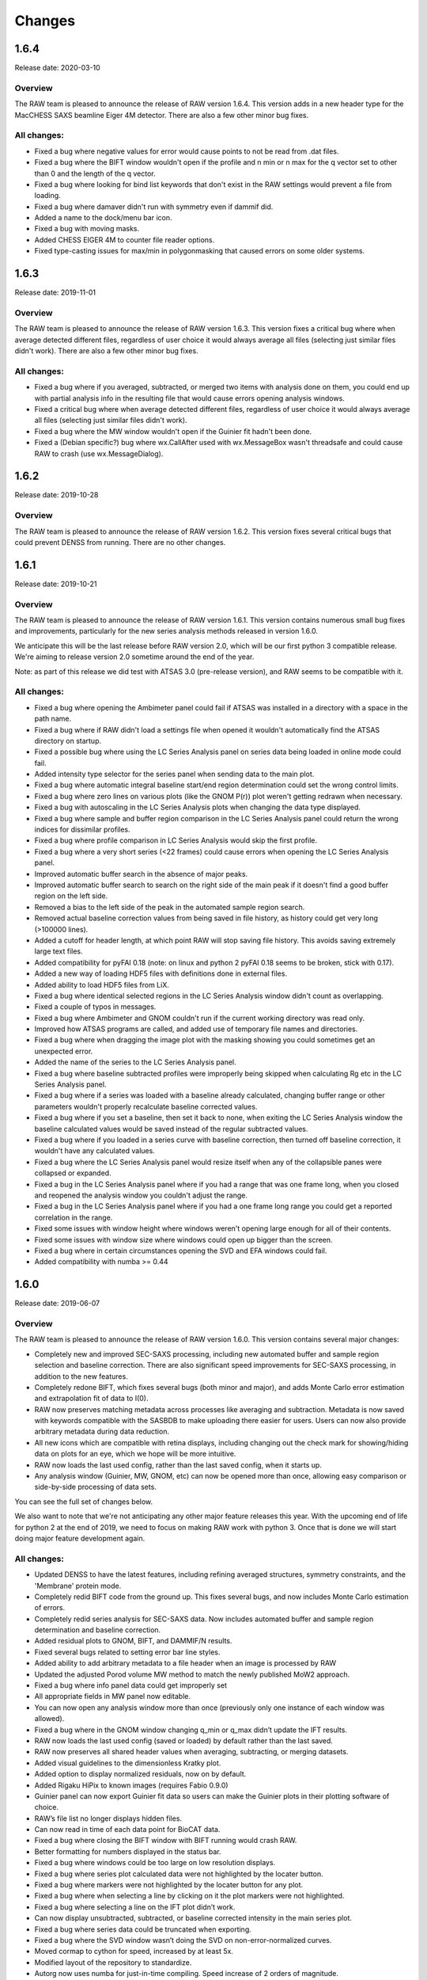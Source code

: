 Changes
============

1.6.4
--------

Release date: 2020-03-10

Overview
^^^^^^^^^^^^

The RAW team is pleased to announce the release of RAW version 1.6.4. This version
adds in a new header type for the MacCHESS SAXS beamline Eiger 4M detector. There
are also a few other minor bug fixes.

All changes:
^^^^^^^^^^^^^^^

*   Fixed a bug where negative values for error would cause points to not be read
    from .dat files.
*   Fixed a bug where the BIFT window wouldn't open if the profile and n min or
    n max for the q vector set to other than 0 and the length of the q vector.
*   Fixed a bug where looking for bind list keywords that don't exist in the
    RAW settings would prevent a file from loading.
*   Fixed a bug where damaver didn't run with symmetry even if dammif did.
*   Added a name to the dock/menu bar icon.
*   Fixed a bug with moving masks.
*   Added CHESS EIGER 4M to counter file reader options.
*   Fixed type-casting issues for max/min in polygonmasking that caused
    errors on some older systems.


1.6.3
--------

Release date: 2019-11-01

Overview
^^^^^^^^^^^^

The RAW team is pleased to announce the release of RAW version 1.6.3. This version
fixes a critical bug where when average detected different files, regardless of
user choice it would always average all files (selecting just similar files
didn't work). There are also a few other minor bug fixes.

All changes:
^^^^^^^^^^^^^^^^^^

*   Fixed a bug where if you averaged, subtracted, or merged two items with analysis
    done on them, you could end up with partial analysis info in the resulting file
    that would cause errors opening analysis windows.
*   Fixed a critical bug where when average detected different files, regardless of
    user choice it would always average all files (selecting just similar files
    didn't work).
*   Fixed a bug where the MW window wouldn't open if the Guinier fit hadn't been done.
*   Fixed a (Debian specific?) bug where wx.CallAfter used with wx.MessageBox wasn't
    threadsafe and could cause RAW to crash (use wx.MessageDialog).


1.6.2
--------

Release date: 2019-10-28

Overview
^^^^^^^^^^^^

The RAW team is pleased to announce the release of RAW version 1.6.2. This version
fixes several critical bugs that could prevent DENSS from running. There are no
other changes.


1.6.1
--------

Release date: 2019-10-21

Overview
^^^^^^^^^^^^

The RAW team is pleased to announce the release of RAW version 1.6.1. This version
contains numerous small bug fixes and improvements, particularly for the new
series analysis methods released in version 1.6.0.

We anticipate this will be the last release before RAW version 2.0, which will be our
first python 3 compatible release. We're aiming to release version 2.0 sometime around
the end of the year.

Note: as part of this release we did test with ATSAS 3.0 (pre-release version), and
RAW seems to be compatible with it.

All changes:
^^^^^^^^^^^^^^^^

*   Fixed a bug where opening the Ambimeter panel could fail if ATSAS was installed
    in a directory with a space in the path name.
*   Fixed a bug where if RAW didn't load a settings file when opened it wouldn't
    automatically find the ATSAS directory on startup.
*   Fixed a possible bug where using the LC Series Analysis panel on series data
    being loaded in online mode could fail.
*   Added intensity type selector for the series panel when sending data to the main plot.
*   Fixed a bug where automatic integral baseline start/end region determination
    could set the wrong control limits.
*   Fixed a bug where zero lines on various plots (like the GNOM P(r)) plot weren't
    getting redrawn when necessary.
*   Fixed a bug with autoscaling in the LC Series Analysis plots when changing the
    data type displayed.
*   Fixed a bug where sample and buffer region comparison in the LC Series Analysis
    panel could return the wrong indices for dissimilar profiles.
*   Fixed a bug where profile comparison in LC Series Analysis would skip the first profile.
*   Fixed a bug where a very short series (<22 frames) could cause errors when opening
    the LC Series Analysis panel.
*   Improved automatic buffer search in the absence of major peaks.
*   Improved automatic buffer search to search on the right side of the main peak if
    it doesn't find a good buffer region on the left side.
*   Removed a bias to the left side of the peak in the automated sample region search.
*   Removed actual baseline correction values from being saved in file history, as history
    could get very long (>100000 lines).
*   Added a cutoff for header length, at which point RAW will stop saving file history.
    This avoids saving extremely large text files.
*   Added compatibility for pyFAI 0.18 (note: on linux and python 2 pyFAI 0.18 seems
    to be broken, stick with 0.17).
*   Added a new way of loading HDF5 files with definitions done in external files.
*   Added ability to load HDF5 files from LiX.
*   Fixed a bug where identical selected regions in the LC Series Analysis window didn't
    count as overlapping.
*   Fixed a couple of typos in messages.
*   Fixed a bug where Ambimeter and GNOM couldn't run if the current working
    directory was read only.
*   Improved how ATSAS programs are called, and added use of temporary file names
    and directories.
*   Fixed a bug where when dragging the image plot with the masking showing you
    could sometimes get an unexpected error.
*   Added the name of the series to the LC Series Analysis panel.
*   Fixed a bug where baseline subtracted profiles were improperly being skipped
    when calculating Rg etc in the LC Series Analysis panel.
*   Fixed a bug where if a series was loaded with a baseline already calculated,
    changing buffer range or other parameters wouldn't properly recalculate baseline
    corrected values.
*   Fixed a bug where if you set a baseline, then set it back to none, when exiting
    the LC Series Analysis window the baseline calculated values would be saved
    instead of the regular subtracted values.
*   Fixed a bug where if you loaded in a series curve with baseline correction,
    then turned off baseline correction, it wouldn't have any calculated values.
*   Fixed a bug where the LC Series Analysis panel would resize itself when any of
    the collapsible panes were collapsed or expanded.
*   Fixed a bug in the LC Series Analysis panel where if you had a range that was
    one frame long, when you closed and reopened the analysis window you
    couldn't adjust the range.
*   Fixed a bug in the LC Series Analysis panel where if you had a one frame long range
    you could get a reported correlation in the range.
*   Fixed some issues with window height where windows weren't opening large enough
    for all of their contents.
*   Fixed some issues with window size where windows could open up bigger than
    the screen.
*   Fixed a bug where in certain circumstances opening the SVD and EFA windows could fail.
*   Added compatibility with numba >= 0.44


1.6.0
------

Release date: 2019-06-07

Overview
^^^^^^^^^^^^

The RAW team is pleased to announce the release of RAW version 1.6.0. This version
contains several major changes:

*   Completely new and improved SEC-SAXS processing, including new automated buffer
    and sample region selection and baseline correction. There are also
    significant speed improvements for SEC-SAXS processing, in addition to the
    new features.
*   Completely redone BIFT, which fixes several bugs (both minor and major), and
    adds Monte Carlo error estimation and extrapolation fit of data to I(0).
*   RAW now preserves matching metadata across processes like averaging and
    subtraction. Metadata is now saved with keywords compatible with the SASBDB
    to make uploading there easier for users. Users can now also provide
    arbitrary metadata during data reduction.
*   All new icons which are compatible with retina displays, including changing
    out the check mark for showing/hiding data on plots for an eye, which we
    hope will be more intuitive.
*   RAW now loads the last used config, rather than the last saved config, when
    it starts up.
*   Any analysis window (Guinier, MW, GNOM, etc) can now be opened more than
    once, allowing easy comparison or side-by-side processing of data sets.

You can see the full set of changes below.

We also want to note that we're not anticipating any other major
feature releases this year. With the upcoming end of life for python 2 at the
end of 2019, we need to focus on making RAW work with python 3. Once that is
done we will start doing major feature development again.

All changes:
^^^^^^^^^^^^^^

*   Updated DENSS to have the latest features, including refining averaged
    structures, symmetry constraints, and the 'Membrane' protein mode.
*   Completely redid BIFT code from the ground up. This fixes several bugs, and
    now includes Monte Carlo estimation of errors.
*   Completely redid series analysis for SEC-SAXS data. Now includes automated
    buffer and sample region determination and baseline correction.
*   Added residual plots to GNOM, BIFT, and DAMMIF/N results.
*   Fixed several bugs related to setting error bar line styles.
*   Added ability to add arbitrary metadata to a file header when an image is
    processed by RAW
*   Updated the adjusted Porod volume MW method to match the newly published MoW2
    approach.
*   Fixed a bug where info panel data could get improperly set
*   All appropriate fields in MW panel now editable.
*   You can now open any analysis window more than once (previously only one
    instance of each window was allowed).
*   Fixed a bug where in the GNOM window changing q_min or q_max didn’t update
    the IFT results.
*   RAW now loads the last used config (saved or loaded) by default rather than
    the last saved.
*   RAW now preserves all shared header values when averaging, subtracting, or
    merging datasets.
*   Added visual guidelines to the dimensionless Kratky plot.
*   Added option to display normalized residuals, now on by default.
*   Added Rigaku HiPix to known images (requires Fabio 0.9.0)
*   Guinier panel can now export Guinier fit data so users can make the Guinier
    plots in their plotting software of choice.
*   RAW’s file list no longer displays hidden files.
*   Can now read in time of each data point for BioCAT data.
*   Fixed a bug where closing the BIFT window with BIFT running would crash RAW.
*   Better formatting for numbers displayed in the status bar.
*   Fixed a bug where windows could be too large on low resolution displays.
*   Fixed a bug where series plot calculated data were not highlighted by the
    locater button.
*   Fixed a bug where markers were not highlighted by the locater button for
    any plot.
*   Fixed a bug where when selecting a line by clicking on it the plot markers
    were not highlighted.
*   Fixed a bug where selecting a line on the IFT plot didn’t work.
*   Can now display unsubtracted, subtracted, or baseline corrected intensity
    in the main series plot.
*   Fixed a bug where series data could be truncated when exporting.
*   Fixed a bug where the SVD window wasn’t doing the SVD on non-error-normalized
    curves.
*   Moved cormap to cython for speed, increased by at least 5x.
*   Modified layout of the repository to standardize.
*   Autorg now uses numba for just-in-time compiling. Speed increase of 2 orders
    of magnitude.
*   Fixed bugs that would occur when quick reduce, plot, plot series, or show
    images were used on folders, ‘..’, or with no files selected.
*   Added ability to plot intensity over a q range for series plots.
*   All-new icons that work with retina displays, including a new ‘eye’ for
    show/hide instead of a check box (hopefully more intuitive).
*   Fixed a few bugs in the DAMMIF/N GUI.


1.5.2
------

Release date: 2019-04-04

Overview
^^^^^^^^^^^^

The RAW team is pleased to announce the release of RAW version 1.5.2. The only
change is this version is a modification to how BioCAT header files are read in,
to accommodate a new header file format at that beamline.

1.5.1
------

Release date: 2018-11-01

Overview
^^^^^^^^^^^^

The RAW team is pleased to announce the release of RAW version 1.5.1. This version
contains several small bug fixes. Normally we might wait to release these until
more major changes had happened, but there is a workshop using RAW soon and
we wanted these bugs fixed before then. Significant issues that have been eliminated:

*   An issue where the electron density output from DENSS could fail to load into pymol
    correctly because the default scaling was too small (still loaded into Chimera fine).
    Strictly speaking I think this is a workaround for a bug in pymol . . .
*   Several bugs with running GNOM, including using data with minimal sampling (<100 points).
*   Fixed a bug where the .app package for Mac wasn't displaying natively on retina displays,
    so the text was fuzzy.

You can see the full set of changes below.

All changes:
^^^^^^^^^^^^^^

*   Fixed a bug where automatic loading of BioCAT SEC data wouldn't work if there was
    more than one underscore in the filename.
*   Fixed a bug where automatic loading of BioCAT SEC data wouldn't work if there existed
    another file with the same name but different extension as one of the image files.
*   Added parsing of damsup.log file for bead models, which allows highlighting of
    the representative model in the dammif summary.
*   Dammif results summary now saved by default.
*   DENSS results summary now saved by default.
*   Fixed several bugs in the GNOM interface that could cause it to fail.
*   Fixed a bug that prevented some .fit files from being loaded.
*   Fixed a bug where the Rg for BIFT was being calculated incorrectly.
*   Fixed a bug where temporary files (with a .tmp prefix) would mess up SEC autoupdates.
*   Fixed an issue where you couldn't run DENSS twice without closing the panel
    between each run.
*   Fixed an issue where the default scaling for DENSS was too small, and caused issues loading
    the electron densities into pymol.
*   Fixed a bug text in some items and list controls would display 'fuzzy' on high dpi
    monitors. This is still an issue for the plot labels.
*   Added the ability to run damaver and damclust on the same set of reconstructions.
*   Fixed a bug where the .app package for Mac wasn't displaying natively on retina displays,
    so the text was fuzzy. Note that in order to fix this, even after you install the new
    version you may have to do the following:

    #.  Enter the following commands in your terminal: ::

        /System/Library/Frameworks/CoreServices.framework/Frameworks/LaunchServices.framework/Support/lsregister -f /Applications/RAW.app
        /System/Library/Frameworks/CoreServices.framework/Frameworks/LaunchServices.framework/Support/lsregister -kill -seed
        /System/Library/Frameworks/CoreServices.framework/Frameworks/LaunchServices.framework/Support/lsregister -f /Applications -all local,user

    #.  You may then have to right click on RAW.app, select 'Get Info' and uncheck the box
        'Open in low resolution mode'


1.5.0
------

Release date: 2018-08-23

Overview
^^^^^^^^^^^^

The RAW team is pleased to announce the release of RAW version 1.5.0. This version focused on
several significant updates that will be invisible to most users. Namely:

*   RAW is now compatible with wxpython4
*   RAW no longer uses weave, which has been essentially unsupported for years, to
    compile code. It now uses the numba just-in-time compiler.

This will make it much easier for us to support RAW, and should make it easier for
users to install RAW from source on any platform. It also prepares us for the
inevitable transition to Python 3 that has to happen in the next several years.

In addition to a range of bug fixes and small enhancements detailed below, RAW
also now incorporates the new DENSS alignment code. This is all done in python,
in RAW. This removes the dependency on EMAN2, and means that all parts of density
reconstructions work on Windows!

Finally, RAW is now saving configuration files in JSON format. This is human
readable, and makes the RAW configuration files more open and accessible for other
programs to use. However, this does mean that earlier versions of RAW will not be
able to open configuration files created with version 1.5.0 or later. However,
configuration files created in earlier versions of RAW ARE compatible with version 1.5.0.


All changes:
^^^^^^^^^^^^

*   Fixed a bug where if atsas is in the path but not installed RAW will still find the directory from the path.
*   ATSAS filepaths and filenames should be able to deal with spaces.
*   Fixed various strange threadsafe bugs on debian 8.
*   Weighted average now checks for similarity
*   Fixed a bug where the dammif results window wouldn't work when you did only one dammif run and had damaver checked.
*   Fixed a bug where dammin in normal mode wouldn't work on windows.
*   Fixed a bug where dammif/n wouldn't abort on windows.
*   Added in new expected shape parameter for dammif in custom mode.
*   Fabio, hdf5plugin, and pyfai are now required dependencies, rather than optional dependencies
*   Mode all previously compiled code into using the numba just-in-time compiler.
    This is important because the previous code was compiled with weave, which
    has been unsupported for years.
*   Fixed a bug where users could give dammif/n file prefixes that were too long for damaver.
*   Fixed a bug where canceling out of the color change dialog didn't cancel the color change.
*   Made the plot options box resizable (important for computers with large font size).
*   Fixed a bug where the sec plot right axis framestyle wouldn't properly restore
    if you canceled out of the plot options dialog.
*   Significant code restructuring and cleanup.
*   EFA calculations are now in a thread, so it might not freeze the whole GUI.
*   Circle and rectangle masks are now resizable.
*   Added ability to automatically mask pixels at/above/below a given threshold.
*   Added ability to automatically mask images based on known detector panel gaps.
*   Added ability to create predefined size/location circle and rectangle masks.
*   Added ability to control detector image left-right flip and up-down flip.
*   Fixed a bug where RAW could crash under certain conditions when exporting analysis info.
*   Fixed a bug where the Guinier window would give an error under certain circumstances.
*   GNOM and BIFT windows now show scattering profiles on log-lin axes.
*   RAW is now wxpython4 compatible.
*   Added alpha as an available setting in the GNOM window.
*   Fixed several bugs in the GNOM window that caused RAW to unnecessarily calculate
    the P(r) function, slowing down the program.
*   Added drag and drop file loading for both the plot and control panels.
*   Settings are now saved in JSON format, which is human readable, to increase
    compatibility and ease of use by other programs. This means that settings
    saved from RAW 1.5.0 are not compatible with previous versions of RAW. Settings
    saved from previous version of RAW ARE compatible with RAW 1.5.0.
*   DENSS now uses custom python code for aligning and averaging density. This
    removes the requirement on EMAN2, which means all parts of DENNS will work on Windows.
*   The image plot now maintains the same zoom when you change images. Previously
    it would zoom back out to the full image whenever you showed a new image.
*   Fixed a bug where the SVD would sometimes not open correctly.
*   Fixed a bug where if there was one pixel in the q bin during integration the
    error would be set to 0 instead of the square root of the value
*   Fixed a bug where nans or infinities in the SVD matrix would break SVD/EFA
    without an appropriate error message.

1.4.0
-------

Release date: 2018-03-20

Overview
^^^^^^^^^

The RAW team is pleased to announce the release of RAW version 1.4.0. This is a
major feature release for us! The big new feature is that RAW can now use the
DENSS method to calculate electron density from SAXS scattering! You can read
more about this at http://denss.org/.

To fully use this new feature (for density averaging and enantiomer filtering)
you have to install EMAN2 (http://blake.bcm.edu/emanwiki/EMAN2/Install) which,
sadly, doesn't work on Windows. Windows users can still generate densities, but
they won't be able to average them. A new tutorial on DENSS in RAW is now available
in the documentation (https://bioxtas-raw.readthedocs.io/en/latest/tutorial/s2_denss.html).

The other feature many folks will be interested in is the new error calculation
for Guinier fits, which is a much requested feature. This is now available whenever
you open the Guinier panel, and saves and exports with the rest of the analysis
information as expected.

We've also done the usual set of bug fixes and tweaks. You can find a full list of changes below.

All changes:
^^^^^^^^^^^^

*   Added DENSS method for calculating electron density from SAXS profiles
*   Added support for EMAN2 averaging and enantiomer testing of DENSS results
*   Fixed a bug where the GNOM window could fail to exit and save the .out file to the IFT tab
*   Changed the default DAMMIF mode to slow.
*   Changed when the 'please wait' message appears when loading SEC-SAXS files
    in autoupdate mode. Now it only shows up if more than 5 files are loaded at once.
*   Fixed a bug where advanced options for GNOM and DAMMIF couldn't be set while
    the respective analysis windows were open.
*   Fixed a bug where the spectral color map couldn't be displayed, breaking the
    image control panel.
*   Fixed a bug where ambimeter would try to run in the DAMMIF window even if
    ambimeter wasn't available.
*   Fixed a bug where if files were averaged or subtracted and had analysis history,
    that analysis would get transfered to the new file.
*   Fixed a bug where Guinier fit limits would be improperly displayed on the plot
    when the Guinier window was first opened.
*   Fixed a bug where calls to set up the DAMMIF results window could be non thread safe.
*   Added estimate of the parameter (Rg and I0) errors for a Guinier fit.
*   Reformatted the MW display to make it more compact.
*   Changed how numbers are displayed in all of the analysis windows, to better
    handle very large or very small values.
*   GNOM, Ambimeter, DAMMIF windows now open much faster.
*   Added support for BioCAT header files (new style).
*   Added support for autoloading of BioCAT Series curves.
*   Added GNOM P(r) parameters (Rg, I0) errors to the GNOM window, and the estimated Guinier errors.
*   Guinier parameter errors and GNOM P(r) parameter errors are now saved with
    profiles, and with analysis info spreadsheets.
*   Fixed bugs where spin controls could raises errors if a user entered a blank value.
*   Values from analysis windows are now saved with more precision.
*   Rearranged the manipulation item right click menu to make it more compact,
    put some less-used items on sub-menus.
*   Changed 'SEC' labels to 'Series' labels.
*   Fixed an off by one error in SEC autoupdate that could occur for certain file names.
*   Renamed and rearranged some menu items in the IFT item right click menu.
*   Added universal newline support when loading in scattering data.
*   Fixed a bug where averaging could fail if all the averaged files were different form the first file.
*   Fixed a bug where similarity testing could fail with an overflow error if
    there were too many points in the scattering profile.
*   Minor improvements to plotting speed with large numbers of files.
*   Fixed a bug where having no positive values in a curve displayed on a log-y
    axis would cause an error.
*   Updated the documentation to include a DENSS tutorial. Updated various other
    parts of the documentation, including the images, to reflect other new features.
*   Updated all of the installation documentation.
*   Removed the RAW-Windows-Source-Install-Essentials file from the downloads.


1.3.1
-------

Release date: 2017-11-01

Overview
^^^^^^^^^

The RAW team is pleased to announce the release of RAW version 1.3.1. This is a
very minor release. Several small bugs have been fixed, and we have updated the
citations in the program to reflect the release of the new RAW paper. Most of
the major work in this release went into updating the documentation, which we
have already released on the new website: https://bioxtas-raw.readthedocs.io/

All changes:
^^^^^^^^^^^^

*   Made RAW compatible with pyFAI 0.14 (not back compatible with 0.13)
*   Improved the multiwire loading function
*   Updated some citations and error messages in the program
*   Revamped and updated all of the documentation and tutorials. It is now in
    sphinx format, in the RAW SVN for better tracking.
*   Updated the RAW citation to reflect the newly released RAW paper.
*   Updated the .app build on mac.


1.3.0
-------

Release date: 2017-08-19

Overview
^^^^^^^^^

The RAW team is pleased to announce the release of RAW version 1.3.0. This release
is a major feature release, and we're very excited that you get to use all of the
fun new stuff we’ve added in! The major new features are:

*   Similarity testing for scattering profiles using the CorMap test. This allows
    statistical testing of whether or not profiles are similar. This is done
    automatically when averaging profiles or picking a buffer region of a SEC curve,
    and is also available in the right click menu for profiles, IFTs, and sec
    files. In the automatic check, if it detects files that may be different,
    you’ll see a message asking you how you want to proceed.
*   Normalized Kratky plots can now be made, and are accessible through the right click menu.
*   We’ve added a results summary panel for dammif/n reconstructions that shows the
    NSD, resolution (if SASRES is installed), and statistics about the individual
    reconstructions including chi squared, rg, dmax, excluded volume, and molecular
    weight. There is also a new dammif results viewer panel that lets you get a
    basic look at the reconstructions (this panel is still very simple).
*   Absolute scaling can now be done using the NIST glassy carbon standard SRM 3600.

In addition to all of these major changes, we’ve made the usual range of small
tweaks, bug fixes, and enhancements. See the full list of changes below.

Finally, we’re happy to announce that we’re also releasing a new tutorial, that
has been updated to include tutorials for all of the new features mentioned above!

All changes:
^^^^^^^^^^^^

*   Fixed a bug where switching between linear and log scale in the image display
    could change the overall scaling of the image without changing the displayed
    limits in the dialog.
*   Added a new dammif/n results summary panel.
*   Added a new dammif/n results viewer panel.
*   Added a new normalized kratky plot panel
*   Changed how multiple images in a single file are deal with when loaded as a
    sec curve (now each is loaded as an individual point on the curve).
*   Added a new check for statistical similarity between profiles (or IFTs or SEC curves).
*   Now on average, RAW automatically checks whether the profiles are statistically similar.
*   Fixed a bug where the first image loaded from a file with multiple images in
    t was flipped left-to-right relative to the rest.
*   Fixed a bug where if a configuration file is loaded and doesn’t contain certain
    setting keys (a configuration made with a previous version where those settings
    don’t exist, for example), those settings are now set to default, rather than
    left as whatever is loaded in RAW.
*   Added ability to view all images in a single file if the file contains more than one image.
*   Added ability to use glassy carbon (NIST SRM 3600) to calibrate absolute scale.
*   Fixed a bug in subtraction that could result in the q and i vectors being rounded.
*   Fixed a bug where if the beam center was in the masked region of the image
    it could be assigned a non-zero value.
*   Fixed a bug where a RAW setting for a choice type with default value of None
    could cause an error when trying to set the field in the Advanced Options window.
*   Added a check for syncing items to make sure that an item is starred and an item is selected.
*   Added ability to reset all settings to default values from the advanced options panel.
*   Marker face, marker edge, and error bar colors are now saved when you save a workspace.
*   Error bars now show up correctly for Guinier, Kratky, and Porod axes in the Main Plots.
*   Added ability to use error weighting in fits, and ability for user to toggle
    that on and off in the advanced options panel. Fitting is now by default done
    with error weighting.
*   RAW can now load .txt files.
*   Fixed a bug where on a single core machine there would be no default selection
    for the number of simultaneous runs in the dammif/n window.
*   Font list now includes matplotlib fonts
*   Changed LaTeX symbols to default to regular instead of italics.
*   Fixed a bug where line size on a plot would change when opening/closing the
    line properties window without making any changes to the line size in the window.
*   Added ability to use fractional line sizes.
*   Fixed a typo in the readme
*   Removed a message asking if you’re sure you want to load the workspace.
*   RAW now checks whether or not you’re saving something when it quits. If it is
    saving something, it warns you that you might now want to quit.
*   Legend labels are now saved with a workspace.
*   Fixed a bug where the legend label for IFT items would get changed from the
    default when you opened the line properties window.
*   Fixed a bug where the calculated markers for a SEC item would show when loading
    a workspace even if the item wasn’t supposed to be visible.
*   Added sync and superimpose to the right click menu, tools menu.
*   Added the program version to integrated dat files history.
*   Added integration method and calibration parameters to the integrated dat files history.
*   Fixed a bug where a dammin refine would try to run even if damaver didn’t run.
*   Fixed a bug where superimpose could break for different q vectors.
*   Fixed a bug where the slider and custom color boxes in the color dialogs didn’t change line/marker colors.
*   Fixed a bug where in autoupdate mode the SEC plot could fail to switch between rg, mw, i0 on the right axis.
*   Fixed a bug where you couldn’t resize custom question dialogs.
*   Fixed a bug where SVD/EFA wouldn’t work with some sec data loaded in autoupdate mode.
*   Fixed a bug where when updating the SEC data in autoupdate mode, an improper
    q value could be used when getting the intensity at a given q.
*   Fixed a bug where if improper values were entered in the buffer range or window
    size and the set/update parameter button was pressed, if autoupdate mode was on it would stop.
*   Removed the error printing on startup that backup.ini file could not be found.
*   Fixed a bug where carrying out EFA to panel 3, then going back to panel 1 and
    changing the frame range used, then carrying out EFA again could cause an error in the rotation.
*   Fixed a bug where for unsubtracted profiles from images, EFA would use the full
    profile rather than the appropriately truncated profile.
*   Fixed a bug where the options panel couldn’t be opened twice in windows.
*   Added a check to prevent errors with missing lines when changing plot type in the main plots.
*   Added a check to prevent index errors when setting the q range of a sasm.
*   Fixed a bug where online mode would show an error if the directory being watched was removed.
*   Added a choice in the GNOM panel to force dmax to zero or not.
*   Added ability to use superimpose to find scale, offset, or scale and offset.
*   Fixed a bug where EFA results wouldn’t export due to getting the wrong q values from the scattering profiles.
*   Fixed a bug with new versions of numpy not integrating images correctly. (actually fixed in 1.2.3 rerelease)
*   Changed the generic error message. (actually fixed in 1.2.3 rerelease)
*   Fixed a bug where temporary files that vanish in the online directory could
    raise an error. (actually fixed in 1.2.3 re-release)
*   Fixed a bug that could cause intensity integration to fail in the sec plot.
    (actually fixed in 1.2.3 re-release)
*   Fixed a bug where calculating the scale constant of water could cause the main
    thread to lock up if it had an error.
*   Verified compatibility with ATSAS 2.8.2.
*   Fixed a bug where in the prebuilt windows version any plots not in the main
    window (for example, Guinier plots) couldn’t be saved.
*   Fixed a bug where line colors didn’t reset properly when canceling out of any
    of the line properties dialogs.
*   Fixed a bug where the SVD window could have no default selection for type of
    profile to use.
*   Fixed a bug where the advanced options window didn’t open properly centered on
    the parent window.
*   Minor speed improvements from code streamlining.


1.2.3
-------

Release date: 2017-05-08

Overview
^^^^^^^^^

The RAW team is pleased to announce the release of RAW version 1.2.3. The release
again mostly focuses on bug fixes, speed improvements, and other small improvements
to the user experience. There is one bit of exciting news: we are releasing a
prebuilt version for Mac! Users can now download a .dmg with a RAW.app in it.
This can be installed via drag-and-drop, like other app files, and run just like
any other app. We hope this will make installation much easier for mac users.
If you want to try this, the download is available in the usual area, and the
mac install instructions have been updated.

In addition to the new prebuilt version, we’ve also made errors more obvious,
now if there is an unhandled error in the program, rather than failing silently
it will pop up a dialog box to let you know. We’re hoping this is seen as an improvement!

All changes:
^^^^^^^^^^^^

*   Made numerous changes to fix strange behavior in frozen version on mac
*   Created instructions for building a frozen version on mac
*   RAW icon now shows up in the dock instead of the top bar on mac
*   Fixed how RAWWorkDir is used in the program, and how it gets set. It now gets set appropriately for each type of OS
*   Switched to using an embedded version of the BioXTAS logo, for easier packaging
*   Changed the default directory for RAW if there is no previous directory. It now uses the documents directory
*   Fixed a bug in the Porod volume calculation that in some cases could extrapolate to q<0
*   Added Guinier extrapolation to the volume of correlation molecular weight calculation
*   Changed how Guinier extrapolation is done for the adjusted porod volume method
*   Updated some of the text in the More Info buttons of the MW panel
*   Fixed a bug where changing the q vector of a scattering profile would print an error in the console
*   Updated the A and B coefficients for the adjusted porod volume method to perfectly match those used in the paper
*   Updated GNOM and BIFT windows to both report reduced chi squared values
*   Fixed a bug where having an ROI mask set could prevent loading image
    headers in the calibration section of the advanced settings
*   Tweaked the MW, GNOM, and BIFT GUIs
*   Fixed a bug where GNOM wouldn't run on SL6 with ATSAS 2.7.2
*   Fixed a bug where rescaling profiles wouldn't work on a kratky plot
*   Fixed a bug where IFT data plot could display the wrong scale for Guinier and Porod plots
*   Changed how Guinier plots are displayed from I vs. q2 on a loglin scale to
    log(I) vs. q2 on a linlin scale, to match with labels shown on the plot
*   Fixed a bug that could cause autorg to crash
*   Changed the circle masking tool to draw more quickly/smoothly
*   Improved responsiveness of dragging masks on an image
*   Fixed a bug where the beam center wouldn't turn off if the masking panel was closed
*   Improved responsiveness of updating positions of calibrant rings and beam
    center when working in the centering panel
*   Fixed some bugs that could happen when switching between calibration and
    masking windows without hitting the okay or cancel buttons first
*   Fixed a bug where VC integration was highly unstable in some cases, required
    switching from simpsons method to trapezoid method for numerical integration
*   Attempted to fix a not reproducible bug where clicking the clear all button
    could cause a segfault on linux
*   Fixed a bug so that the info panel is only cleared if the user actually decides
    to clear all items when clicking the clear all button
*   Fixed a bug where loading FoXS files with fits would not load the fit
*   Fixed a bug where PIL.Image couldn't load files (prevented loading of SAXSLAB300 images)
*   Fixed a bug where if an image load returned no header, RAW could crash
*   Did some futureproofing in the code
*   Fixed a possible memory leak when loading certain image types
*   Attempted to fix an irreproducible bug where masking would fail because pixel
    positions were floats instead of ints
*   Error bars, if shown, now move properly with the line on scale and offset
*   Fixed a bug where the Guinier window didn't respect the q limits set on the manipulation panel
*   Set the default plot type to log-lin instead of lin-lin
*   Fixed a bug where using the next/previous image buttons would cause the image
    to flicker if a fixed range were set for the color scale
*   Fixed a bug where scaling q didn't mark the item as modified
*   Fixed a bug where online mode loading more than one image didn't update the image plot
*   Changed the green for the average file name text from green to forest green, which may be easier to read
*   Fixed a bug where the centering panel being displayed without an image loaded could cause an error.
*   Fixed a bug where the ATSAS 2.8.0 GNOM wouldn’t run if an Rg for the profile had not been calculated.
*   Fixed a bug where DAMCLUST wouldn’t run.
*   Added a global error handler to pop up a dialog for unhandled errors.
*   Attempted to fix a bug where the program could run out of control ids on mac, causing a crash.
*   Fixed a bug where damclust and dammin refine could both be selected in the advanced options window.
*   Fixed a bug where dammin refine could be selected without damaver being selected in the advanced options window
*   Fixed a bug where setting a flatfield image could fail if there wasn’t an absolute scale normalization factor set
*   Fixed a bug where GNOM and BIFT autosaving could be turned on without directories selected.
*   Fixed a bug where switching from linear to log scale or vice versa with limits
    locked in the image display would set the slider bar maximum value incorrectly.
*   Removed tifffile.py (no longer used).
*   Fixed a bug where automated centering wouldn’t work with the newest pyFAI
*   Fixed a bug where typing an incomplete LaTeX expression in the plot label could cause an error.
*   Added some error checking to running GNOM/DATGNOM in case it fails for some reason.


1.2.2
-------

Release date: 2017-03-10

Overview
^^^^^^^^^

The RAW team is pleased to announce the release of RAW version 1.2.2. This release
mostly focuses on bug fixes, speed improvements, and other small improvements to
the user experience. However, there are several changes/new features we think
many of our users may want to know about:

#.  RAW now has the ability to do weighted averages of scattering profiles (accessible
    by the right click menu in the main control panel)
#.  RAW is now compatible with ATSAS version 2.8.0.
#.  You can now run DAMMIN from RAW (previously on DAMMIF was available). This
    includes using DAMMIN to refine the damstart.pdb file output from DAMAVER,
    which is now the default option.
#.  RAW can now handle files with multiple images in them, such as Eiger hdf5 files.
    This is an ongoing project, so some features, such as image viewing and SEC
    plotting do not yet handle these types of files perfectly.
#.  We have changed how the show/hide and collapse/expand buttons work. Previously
    they affected all items. Now if no items are selected they affect all items,
    otherwise they affect the selected items. We hope that once users are accustomed
    to this change they will find it useful.
#.  RAW has a new header type available, P12 Eiger header files.

Additionally, RAW users should be aware that we have added an additional dependency,
the weave package (to replace scipy.weave, which was removed in scipy version 0.19),
and that RAW is not yet compatible with matplotlib version 2.0 (released January 2017).
We are working on updated install instructions to reflect these changes, and those will
be available (hopefully) next week.

As always, we appreciate user feedback, as that is how we improve the program.
If you have questions, need help, or want to report a bug, please contact us!

All changes:
^^^^^^^^^^^^

*   Added ability to do a weighted average in RAW, using either error based weighting
    per q point or weighted by a counter value.
*   Many small changes to the code to streamline how plotting works, which should
    results in modest speed improvements, particularly when working with large numbers of plotted files.
*   If autoscaling is on for plots, plots should now autoscale in all appropriate
    instances (previously they didn't autoscale when moving items between plots,
    rescaling the q range, and a few other instances)
*   Trimmed out many dead functions to make the code easier to maintain.
*   Changed how the visibility check box for control panel items works, which
    improved show/hide speed for a single item when lots of files were loaded by a factor of 2.
*   Improved speed for certain actions that resulted in marking lots of items as modified.
*   Fixed a bug in autorg where error for the rg value could fail to be calculated
*   Fixed a bug in running GNOM for ATSAS <2.8 where certain advanced settings couldn't be used.
*   Fixed a bug where flatfielding would fail when using pyFAI to integrate images (not yet publicly available)
*   Fixed a bug where using the roi_counter would fail when using pyFAI to integrate images (not yet publicly available)
*   Fixed a bug where dezingering would fail using python for integration (instead of the compiled c++ modules)
*   Removed the SASIft.py file that was unused.
*   Fixed a bug where having nothing entered for limits in the plot options
    panel (such as when typing a new limit) would print an error message in the console.
*   Fixed a bug where loading a roi_counter header value with no image header would give an error.
*   Fixed a bug where legend position wasn't maintained when all items were removed or hidden on a plot.
*   Fixed a bug where the legend wouldn't go away if all items on the SEC plot
    were hidden and there had previously been a legend.
*   Updated how legend settings are handled in plot options to improve speed and maintainability.
*   Fixed a bug where plot titles and axes labels didn't reset appropriately when using the clear all button.
*   Fixed a bug where the plot options font selector boxes didn't work.
*   Fixed a bug where not all settings were restored to previous values when canceling out of the plot options dialog.
*   Fixed a bug where the Porod volume calculation was not getting properly interpolated to q=0.
*   Fixed a bug where hitting the next/previous image buttons in the RAW Image
    plot would throw an error and crash RAW if the image currently displayed wasn't
    in the current working directory of the Files panel.
*   Fixed a bug where saving items wasn't threadsafe on scientific linux 6.
*   Fixed a bug in how the error bars for log(I) were calculated in the autorg function.
*   Switched the autorg to calculate the Guinier fit without error weighting, to
    match how it is done in the Guinier panel.
*   Fixed a bug where the how to cite button in the dammif frame wasn't getting properly placed in wxpython < 3.0.
*   Addeed the ability to run dammin from the DAMMIF (now DAMMIF/N) window.
*   Added the ability to use dammin to refine damstart files from dammin/f in the DAMMIF window.
*   Fixed a bug where autoMW, autoRG did not respect the limits set for the
    scattering profile in the manipulation controls.
*   Changed how the show/hide and collapse/expand buttons work. Previously they
    affected all items. Now if no items are selected they affect all items, otherwise
    they affect the selected items.
*   Added compatibility for gnom5 from ATSAS 2.8.
*   Counters available for normalization now show up in the combo box in the normalization list panel.
*   Made some progress fixing a windows specific bug having to do with hitting
    enter after clicking a button in another panel.
*   Fixed some bugs on windows where the mouse would get captured and not released by txtctrl boxes.
*   Fixed a bug where the rename option wasn't working in the file overwrite dialog.
*   Moved the version number into the RAWGlobals.py file.
*   Improved speed of saving items from RAW, by a factor of ~160x for a large number of files on my test machine.
*   Fixed a bug in the Guinier panel where the maximum point shown in the plot and
    used for the fit was one less than the maximum point shown in the spin control.
*   Tweaked the autorg function to allow some intervals with qmaxRg > 1.3 (up to 1.35) to improve fitting.
*   Fixed a bug where interpolate did not work on multiple selected scattering profiles.
*   Fixed a bug where interpolate was giving the interpolated file the wrong name.
*   Fixed a bug where writing the header could cause RAW to crash due to improper json serialization.
*   Changed how normalization deals with zero values. Instead of raising an error it prints a warning.
*   Added the GNU disclaimer at the top of all .py files that didn't have it.
*   Added a header type for P12 Eiger, Petra III
*   Updated image loading and all associated functions to handle multiple images
    in a single file, for example eiger files.
*   Added filtering of headers so that () and [] characters are removed, as header
    names with these characters could not be used for normalization.
*   Fixed a bug where image and other headers were getting filtered differently.
*   Added some new file types to the TestData folder.
*   Added error catching for json formatting of file headers upon save. If the
    header can't be serialized properly, the files saves without a header (used to cause a crash).
*   Fixed a bug where ambimeter could fail if there were spaces in the filename.
*   Fixed a bug where with older versions of wxpython and matplotlib, failure to
    find points in the autocentering mode could cause RAW to freeze.
*   Fixed a bug where quick reduce would crash if it couldn't find the header.
*   Replaced the dependency on scipy.weave with the weave package (which is a
    fork of scipy.weave), as scipy.weave is removed in scipy 0.19.


1.2.1
-------

Release date: 2016-12-02

Overview
^^^^^^^^^

The RAW team is happy to announce the release of RAW version 1.2.1. This version
focuses on bug fixes and small improvements to the user experience. There were a
few significant changes:

#.  In addition to numerous bug fixes, the EFA technique can now be used with
    explicit, iterative, or hybrid methods for computing the concentration profiles
    of the components. Previously, only the iterative approach was available.
#.  We added a new automated centering and calibration routine using the pyFAI
    library, for better determination of beam center and sample-detector distance.

In addition to a new version of RAW, we have also released new installation instructions for all platforms.

As always, we appreciate user feedback, as that is how we improve the program.
If you have questions, need help, or want to report a bug, please contact us!

All changes:
^^^^^^^^^^^^

*   Updated online mode so RAW only plots files if there are files to plot. This
    prevents some flickering when files enter the directory but are not plotted
    for any reason (such as not being suitable images).
*   Updated online mode so that the “Processing incoming file…” status doesn’t
    linger forever after an image is processed, but goes away suitably quickly.
*   Fixed a bug that prevented EFA from running on scattering profiles that don’t
    use the full range of their q vector.
*   Fixed a bug where concentration wasn’t saved when the ‘save all analysis info’ option was used.
*   Fixed a bug where changing SEC plot axes while SEC live update is going could cause a crash
*   Fixed a bug where Normalization information got saved in the scattering profile
    processing parameters twice, once with a capital N, once with a lowercase n.
*   Fixed a bug where the wrong upper limit was getting set for the end of range
    controls in the third EFA control panel.
*   Fixed a bug where if no normalizations were set in the normalization list,
    the solid angle correction would not be saved in the normalization history
    list for the scattering profile.
*   Made a change where if EFA has a converged solution, if the ranges are changed
    it uses that solution as a starting point. This leads to faster convergence to the new solution.
*   Added ability to display calibration rings from any calibrant in the pyFAI library.
*   Fixed a bug where plotting certain scattering profiles on a Kratky plot would cause RAW to crash
*   Fixed a bug where having the SEC plot set to display the intensity at a particular
    q value would prevent structural parameters from being calculated, and in
    some cases could prevent new SEC items from being plotted.
*   Fixed a bug where the plot legend wasn’t updated if the plot was turned on,
    then off, and then items were removed from the plot.
*   Added an energy box in the centering and calibration window, so that if energy
    is entered, wavelength is automatically calibrated, and vice versa.
*   Fixed a bug where changing centering values with no centering values selected
    could crash RAW.
*   Added ability to explicit calculation of concentrations for EFA, as opposed to currently iterative method.
*   Added ability to use a hybrid method for calculation EFA, using the explicit
    calculation as a starting point, then refining iteratively.
*   Added ability to chose rotation method for EFA in the third EFA control panel.
*   Fixed a bug where the range plot in the third EFA panel was not refreshing
    properly when the number of significant values was changed.
*   Fixed a bug where the info panel was not updated when a scattering profile
    was selected by clicking on it on the main plot.
*   Updated build commands for making a windows installer, including adding some
    explicit hooks for pyFAI and pyinstaller.
*   Added the optional use of the hdf5plugin to RAW to support eiger images.
*   Fixed a bug in the image display where the dialog box could fail to open
    because the maximum value in the image was greater than 2^31-1 (the maximum
    value a wx slider can handle).
*   Added a feature for automatic centering and fitting of the beam center and
    sample to detector distance. Requires pyFAI to be installed.
*   Added a header reader for g1 eiger files, which have the spec header file
    one level up from the image files.
*   Fixed a bug where the RAW ROI could not consistently be used for normalization.


1.2.0
-------

Release date: 2016-10-25

Overview
^^^^^^^^^

The RAW team is very pleased to announce the release of version 1.2.0. We've added
two major new features, the first of which is the ability to perform SVD on a set
of scattering profiles, IFTs, or a SEC-SAXS curve. We've also implemented the
exciting new evolving factor analysis (EFA)[1] method for deconvolving overlapping
data. This is primarily intended to be applied to SEC-SAXS data, but it is implemented
so that it can be applied to any set of scattering profiles or IFTs. We want to
note that while EFA is an exciting new technique, it is still in ongoing development.
We intend continuing development on the stability and utility of the algorithm.

We will release an updated tutorial document and dataset which includes examples of doing SVD and EFA soon.

As always, we appreciate feedback from users, either positive or negative.

The RAW Team

[1] Steve P. Meisburger, Alexander B. Taylor, Crystal A. Khan, Shengnan Zhang,
Paul F. Fitzpatrick, and Nozomi Ando. Journal of the American Chemical Society 2016 138 (20), 6506-6516.

All changes:
^^^^^^^^^^^^

*   Added the solid angle correction to the normalization parameters in the sasm
    history, so that if it is used, that use is recorded.
*   Fixed a bug where SAXSLAB images could not be loaded when using version 3.0 or newer of the pillow library.
*   Added in the ability to use a RAW defined beamstop mask in addition to a SAXSLAB beamstop mask for SAXSLAB data.
*   Fixed a bug (on OSX, wxpython 3.0) where clicking the OK button in the Masking
    Panel was returning the plot window to the IFT panel instead of the Main Panel.
*   Added in some dialog boxes letting users know they can't modify the SAXSLAB
    header mask in RAW. Previously, the Remove and Set buttons in the masking
    panel appeared to work for the SAXSLAB header beamstop mask, but in reality
    did nothing. Now they still do nothing, but pop up a dialog letting the user
    know that nothing has happened (and no longer appear to do anything).
*   Added a molecule type choice to the SEC calculate parameters panel, so that
    the user no longer has to change the default molecule type in the mol weight options panel.
*   Fixed a bug where the Clear All button was not properly clearing some fields in the SEC control panel.
*   Added SVD capability.
*   Fixed a bug which prevented some .sec curves from being loaded.
*   Added overwrite checking to the .sec saving function.
*   Fixed a bug where the SEC item filename didn't change when the item was saved with a different name.
*   Made how SEC names are deal with consistent with how scattering profile names are dealt with.
*   Added overwrite checking to the Export data option for SEC curves.
*   The parameters on a SEC plot now default to markers, not lines.
*   Fixed a bug where in a 3 column data file with no non-data first line (empty
    or otherwise), the first data point would get cut off.
*   Added evolving factor analysis (EFA) capability
*   Added 'How To Cite' buttons for the RAW functions that incorporate other people's
    work, so that they can correctly cite the methods.
*   Added in backwards compatibility for loading .sec files from previous versions
    of RAW, and workspaces with saved .sec files from previous versions of RAW.
*   Saving/Loading a workspace now preserves the file order in the workspace.
*   Fixed a bug where selecting log axes would crash RAW if you tried to do so before loading any data.
*   Fixed a bug where the legend label for ift and sec items got set when it didn't need to be.


1.1.0
-------

Release date: 2016-08-22

Overview
^^^^^^^^^

The RAW team is happy to announce the release of version 1.1.0. While there are
several significant new features, the major milestone that pushed us into version
1.1 is the integration (after almost a year) of the RAW code that has been available
on this website and the RAW code improvements made by Soren Skou for use with the
SAXSLAB homesource machines. All of RAW is now unified, and we intend to have only
one development trunk for the foreseeable future (though we may have temporary branches
for major feature development).

We have also added in a solid angle correction for integrating images into scattering
profiles. This correction accounts for the change in solid angle of a pixel as you
change q. We have tested it against the solid angle correction implemented in pyFAI,
and found that the results are identical. This effect will get stronger at higher
q, and cause an overall increase in intensity of integrated profiles. On a Pilatus
detector, the solid angle correction has a ~0.5% effect on integrated intensity
at q=0.25 A^-1 and ~4% effect at q=0.75 A^-1.

Major new features include:

*   The solid angle correction mentioned above
*   Improved speed when calculating Rg, MW, and I(0) for SEC-SAXS curves (up to a
    factor of 7 faster in our limited testing)
*   Ability to read in multiwire (.mpa) files
*   Ability to read in headers from SAXS beamline BL19U2 at the Shanghai Synchrotron Radiation Facility
*   Merging, rebinning, and interpolating now all save history information like averaging and subtracting have
*   Scattering profile history (either: averaging, subtracting, merging, rebinning,
    and interpolating, or information about loading in and normalization) can now
    be viewed within RAW by right clicking and selecting 'Show history'
*   RAW is now (mostly) compatible with wxpython 3.0 on Linux

Beyond these changes, there are numerous small improvements, visual tweaks, and bug
fixes. You can find a full list of those below.

Simultaneous with this release we are also releasing updated installation guides
for all platforms. We are happy to say that we are confidant enough in our ability to
produce prebuilt windows installers that we now recommend that windows users install
from the .msi files unless they know that they need to compile from source.

As always, we appreciate any feedback (positive, or, especially, negative), bug
reports, and suggestions for new features!

All changes:
^^^^^^^^^^^^

*   Fixed a bug that prevented BIFT from running in uncomplied mode
*   AutoRG now runs automatically when the Guinier window opens, assuming there is no previous Guinier analysis
*   Fixed a bug where BIFT failing to find a solution caused RAW to crash
*   If autosave is active, and a the folder vanishes, autosave now detects that, and is disabled, instead of crashing RAW
*   When RAW settings are loaded, all folders and files in the settings (autosave directory, online directory, flatfield file) are checked. If they cannot be found, these settings are disabled, and the user is notified.
*   Visual improvements of the BIFT window, DAMMIF window, and some options windows
*   Fixed a bug where analysis windows would show up behind the main window,
    where you could move them by dragging the title bar without losing focus on
    the analysis windows, and where you could bring them to the front without first
    clicking on the main window
*   Changed the layout in the SEC tab to be more descriptive, and to save space
*   Changed welcome dialog info
*   Fixed display problems of the Guinier and GNOM windows under wxpython 2.8 on Ubuntu
*   Added the ability to start online mode at startup with a predefined directory
*   Added the option of automatic saving of BIFT and GNOM results
*   Updated save functions in RAW so that files that RAW saves are not automatically loaded back into RAW
*   Added in option (on by default) to apply a solid angle correction to the
    integrated data to account for change in solid angle of the pixels with q
*   Fixed several small bugs with the online mode: crashing when the online mode
    directory ceased to exist, online mode being able to start without selecting an online directory
*   All counters and image header parameters now automatically have any spaces in
    the file name replaced with underscores, so that they do not crash the normalization
*   DAMCLUST is now available as an alternative to DAMAVER after running DAMMIF
*   Merging, rebinning, and interpolation now add to the file history in the same
    way that subtracting and averaging have
*   Added a new feature to view the file manipulation history or load history within
    RAW (right click on a scattering profile in the manipulation list and select 'Show history')
*   Added a sorting function to the .dat file saving so that file parameters should
    always appear in the same order in the saved file
*   Fixed a bug where a tiff file with the wrong header getting read in as a
    Pilatus tiff file would cause RAW to hang up
*   Added extra error catching to the file header load function
*   Sped up calculation of SEC-SAXS Rg, MW, and I0 by adding a threshold function.
    The threshold checks the ratio of integrated sample intensity (or whatever
    intensity is being used for the SEC plot) of the average buffer to the average
    sample files. If the intensity is not above the set threshold (1.02 by default),
    it does not try to calculate the parameters. This means all of the buffer curves
    are automatically skipped, and calculation is much faster. It depends on the
    threshold and the data, but I saw speed increases of up to ~7x. This can be
    set by the user in the new SEC-SAXS panel in the Advanced Options window.
*   Changed how normalization information is saved when a .dat file is saved.
    Now, normalization information is only saved when it is applied. The absolute
    scale factor applied is also now saved
*   Added more files to the list of files that can be loaded in online mode
*   Updated sync function so that files are only marked as modified when something is changed during the sync
*   Modified how the centering arrows work to catch faster clicks, and to (mostly)
    prevent two moves with one click (noticed on a mac)
*   Masks with zero area are no longer saved as masks
*   Added the ability to load some multiwire detector files (.mpa files)
*   Added the ability to read in the header for files from BL19U2 at the Shanghai Synchrotron Radiation Facility
*   If the image or beamline header contains a concentration key word, that is
    now set as the sample concentration in RAW when the image is loaded
*   Fixed a problem where ambimeter in the ATSAS 2.7.2 package could not be run
*   Fixed numerous small and large visual problems with running RAW on linux with
    wxpython 3.0. I now believe that RAW can be considered compatible with
    wxpython 3.0 on all platforms, but there are still occasional sizing issues
    on Linux that it does not handle perfectly
*   Fixed a bug where damaver and damclust would not run if the directory path contained a space


1.0.3
-------

Release date: 2016-07-20

Overview
^^^^^^^^^

We're releasing the latest version of RAW, 1.0.3 today. This includes several minor
bug fixes. The timing of the release is done so that the version being demoed at the
ACA meeting (http://www.amercrystalassn.org/2016-scientific-program#SAXS) will be
identical to the latest release.

All changes:
^^^^^^^^^^^^

*   Fixed a bug where saving a mask without an image loaded would cause an error.
*   Fixed a bug where attempting to show a SAXSLAB BS Mask without a SAXSLAB image loaded would cause an error.
*   Fixed a bug where autosaving for files (processed image files, averaged files,
    subtracted files) could be turned on without a valid save directory selected.
*   Added a feature so that when an autosave directory is cleared, autosave for
    that file type is turned off.
*   Fixed a bug where the final lines of the damaver output were not being shown in the dammif window.
*   Added some extra information to the two most common error messages we get
    contacted about: inability to load an image type, and inability to load a header file.
*   Fixed an error where if an image header contained non-unicode characters,
    when a scattering profile generated from that image header was saved it would
    crash RAW. Fixed the same error if the header was shown.
*   Removed some unused settings values.
*   Removed the brightness bar in the image settings pop up window, as it was
    currently disabled. This may be re-enabled in the future.
*   Set the image settings pop up window to have the default upper value be the
    max pixel value, rather than 65535.
*   Fixed a bug where starting two dammif runs in the same window (running it
    again after either aborting or letting the current runs finish) did not clear the old log tabs.
*   Fixed a bug where entering a wavelength longer than ~115 A resulted in an
    error. Now a window pops up informing you of the error and you have to re-enter the wavelength value.
*   Fixed a bug where the quick reduce dialog was not displaying, and thus quick reduce could not be used.
*   Profiles reduced using quick reduce will now have a q range corresponding to
    the start/end skip points in RAW, consistent with items loaded into RAW and saved from there.
*   Fixed a bug where certain .fit files and FoXS .dat files with 4 columns would not plot properly.
*   Fixed a bug where the x and y axis values of the Guinier plot were not updating when the data range was changed
*   Relabeled the residual plot in the Guinier window with the correct axis labels.
*   Updated how GNOM, BIFT, an Guinier plots are refreshed for improved speed and to remove certain display glitches.
*   Changed the header display in the image panel to be read only (since changes there were not saved).
*   Removed the automation and SANS options panels, as they had no effect. These may be reenabled in the future.
*   Changed the default bin size in RAW for q spacing from 2 to 1.
*   Removed some extraneous print statements.
*   Cleaned up RAWAnalysis.py code and some code in SASFileIO.py
*   Added ability to load .fir files.
*   Fixed a bug where most of the new image types added in RAW 1.0.2 were not being recognized by RAW.


1.0.2
-------

Release date: 2016-06-22

Overview
^^^^^^^^^

We're happy to announce that we're releasing RAW 1.0.2. This is another version
focusing on small bug fixes and speed improvements, to try to increase the stability
and usability of the software. As always, please report any bugs you find to us, so
we can fix them!

The one major change is the inclusion of the fabIO package (https://pypi.python.org/pypi/fabio)
for opening images. This has allowed us to support a number of new image types. RAW now
supports images in the following formats:

*   Pilatus TIff
*   CBF
*   SAXSLab300
*   ADSC Quantum
*   Bruker
*   Gatan Digital Micrograph
*   EDNA-XML
*   ESRF EDF
*   FReLoN
*   Nonius KappCCD
*   Fit2D spreadsheet
*   FLICAM
*   General Eelctric
*   Hamamatsu CCD
*   HDF5
*   ILL SANS D11
*   MarCCD 165
*   Mar345
*   Medoptics
*   Numpy 2D Array
*   Oxford Diffraction
*   Pixi
*   Portable aNy Map
*   Rigaku SAXS format
*   16 bit TIF
*   32 bit TIF


All changes:
^^^^^^^^^^^^

*   Removed tifffile warnings upon opening RAW
*   Improved the SEC-SAXS online mode based on user feedback to make it easier to work with.
*   Fixed an issue where active masks could be removed from memory when saving config files.
*   Fixed an issue where no warning was being displayed when config files failed to save properly.
*   Improved the speed of selecting large numbers of manipulation, IFT, and SEC items by at least 3 orders of magnitude.
*   Updated how loading and plotting works to improve speed by a factor of ~2.5
    for both loading and subtracting large numbers of items.
*   Updated the Plot Sec button to improve the speed of file loading in certain cases.
*   Fixed a bug where FLICAM images could no longer be loaded due to changes in how tiffs are loaded in pillow >=3.0
*   Removed some possible issues with loading items where files were not getting closed correctly.
*   Fixed an error where rebinning an item under certain conditions could crash RAW.
*   Added a warning if a users tries to update or send frames from a hidden SEC
    curve (assumes that they forgot to change their selection)
*   Fixed a big where sending the same frames twice to the main plot from a SEC
    curve would cause various problems with RAW.
*   IFT items are now marked as modified when they are renamed.
*   Fixed an error caused by clicking on the top item of the advanced options configuration tree
*   Fixed an error in the Image tab where selecting the pan/zoom buttons wouldn't
    always properly toggle the button in the toolbar.
*   Fixed a bug where the popup menu for inverting the mask couldn't show.
*   Fixed a bug where panning or zooming when centering would turn off the silver behenate centering rings
*   Fixed a bug in OS X where holding down the centering arrows didn't continuously move the beam center position
*   Fixed a bug where the centering arrows wouldn't move the beam center in smaller
    than integer steps (when holding them down).
*   Updated the sync function to greatly increase speed when used with lots of items.
*   Updated the superimpose function to greatly increase the speed when used with lots of items.
*   The file panel now automatically refreshes when you switch to the file tab.
*   Added the ability to use the common keyboard shortcut ctrl-A to select all items
    in the manipulation, IFT, and SEC lists.
*   Fixed an issue with the beam center indicator in the masking panel vanishing when it should not.
*   Fixed a bug where error bar color was not maintained when moving a line between different plots.
*   Fixed a bug where the error bar color selector for the manipulation and IFT line
    properties displayed the wrong color in the line properties box.
*   Added the ability to change the calculated line name in the SEC line properties box.
*   Fixed an issue where, if the legend position had been changed, it reset to the
    default position when the legend was updated.
*   Fixed an issue where the legend shadow went away when legend was updated.
*   Added ability to load many more image types using the fabIO library.
*   Fixed a bug where the wrong legend label would sometimes be used for SEC curves in windows.


1.0.1
-------

Release date: 2016-05-23

Overview
^^^^^^^^^

We're very happy to announce that we are releasing RAW 1.0.1. This is a minor release,
concentrating on bug fixes and small changes to the user interface.

There is one very exciting piece of news, which is that this release comes with
a prebuilt windows installer (.msi file)! This should make it much easier for those
on windows to install the program. We're currently working on a similar thing for OS X.

We are also happy to announce that, to the best of our testing, RAW is compatible
with wxpython 3.0 on OS X and Windows (Linux is still a work in progress).


All changes:
^^^^^^^^^^^^

*   Fixed a bug where online mode without an online filter would load files twice.
*   Fixed a bug which caused dammif to crash when run in a directory where the path contained a space.
*   Masking panel now defaults to the beamstop mask, not the ROI mask.
*   Fixed a bug where if OS X preview files became visible on another system, loading them would crash RAW.
*   Fixed an intermittent bug where in scientific linux 6 and wxpython 2.8,
    occasional calls to the File List would crash RAW.
*   Added in error catching, so attempting to load bad .cfg files (either corrupted,
    or non-RAW files with the same extension) doesn't crash RAW.
*   Added in automatic verification of saved .cfg files, to check they can be loaded back into RAW.
*   Scrolling with the third mouse button in the Image plot panel, but outside
    of an image, no longer produces errors in the console.
*   Moving manipulation items between plots now respects visibility of the manipulation items.
*   The plot axes now automatically refresh when the scale or offset of an item
    is changed if the axes are set to autoscale.
*   Tool tips now work in wxpython 3.0 on OS X
*   Selecting the "remove" option in a right click context menu in the Manipulation,
    IFT, or SEC control tabs no longer causes a seg fault in wxpython 3.0 and OS X.
*   Removed MM and conc from Guinier panel, to unify GUi so that MW information is only in the MW panel.
*   Added ability to change online mode directory without going offline and back online.
*   Added a sort to the online mode, so that files should load in order if multiple
    files are detected in a given online mode load sequence.
*   Added a size check to the online mode load, so that if a file fails to load
    because it hadn't finished writing/copying, it should load when it is finished.
*   Removed the Load button in the SEC control panel .SEC items are now loaded automatically once the file is selected.
*   Added an online mode for SEC-SAXS
*   Fixed a bug in how SEC-SAXS data was updated when no parameters were being calculated.
*   Added a feature so that RAW's online mode will not load in files that RAW saves in the online directory.
*   Fixed a bug occasionally preventing the ATSAS directory from being automatically detected.
*   Changing control tabs now automatically clears/loads the info window as appropriate.
*   Fixed a bug with running datgnom from inside RAW that caused it to fail in certain circumstances.


1.0.0
-------

Release date: 2016-05-06

Overview
^^^^^^^^^

Very exciting news, we're moving the project out of beta! That doesn't mean there
aren't still bugs, or that we're done adding features. But it does mean that we're
happy with the current build (and that we ran out of numbers to increment in beta).

The major new features in this release:

*   Added support for running GNOM from RAW
*   Added support for running DAMMIF from RAW
*   Added support for running DAMAVER from RAW
*   Added support for running AMBIMETER from RAW
*   Major overhaul of the IFT panel, so it actually works, which involved changing how BIFT is run.


All other changes:
^^^^^^^^^^^^^^^^^^^

*   Added support for reading in FoXS .dat files that have both experimental and model intensities in them
*   Fixed a bug where after using the Clear SEC data button RAW could still think
    there were unsaved changes in the SEC panel
*   After removing an item from a plot, the plot axes will automatically resize
    \(unless automatic axes size is turned off in plot options)
*   Added a README file in the RAW directory with information on installation and getting help
*   Fixed an issue with the porod volume MW calculator crashing if the scattering
    profile extended to q greater than 0.45 A^-1
*   Fixed a bug where MW for RNA was not properly calculated in the SEC plot
*   Added ability to save all integrated scattering profiles from a SEC curve as dats
*   Fixed an issue where header for save analysis csv files was not using the correct delimiter
*   Fixed an issue where beam center did not initially show up correctly in the centering/calibration panel
*   Fixed a bug where changing font size for the plot title and axis labels had no effect
*   Fixed an issue where the home button in the sec plot didn't work if the calc data existed but was not shown
*   Added complied windows 8 exentions, updated compiled windows 7 extensions.
*   Various other small bug fixes.


1.0.0b
-------

Release date: 2016-03-24

Overview
^^^^^^^^^

We are proud to announce that RAW version 1.0.0b has been released for download!
This version includes a huge number of new features and bug fixes.

Our favorite new features are:

*   Easy processing of in-line SEC-SAXS data
*   New molecular weight panel for calculating mol. weight from the volume of correlation,
    adjusted porod volume, and absolute scaling.
*   AutoRG now available.
*   Uncompiled running, which allows RAW to run as long as the appropriate python
    packages are installed, even if the extension files cannot be compiled.
*   Files saved as .dats now automatically save all analysis information in the
    header, and reload it into RAW when loaded again.

We have also made significant improvements to speed and responsiveness:

*   Sped up loading and plotting for large numbers of files on a test machine by a factor of ~30
*   Sped up subtraction of large numbers of scattering profiles by a factor of ~4
*   Improved responsiveness when large numbers of scattering profiles are plotted.

Also, there are new, up-to-date install guides available for Windows, Mac, and Linux.
Check them out in the files tab.

Finally, we have cleaned up both the code repository and the files area.

If you have questions, or feedback, please contact us!


All changes:
^^^^^^^^^^^^

SEC-SAXS data processing:

Added capability to process SEC-SAXS data. This included adding a new SEC tab in
the control panel, a new SEC plot, and a new SECM data class.

SEC-SAXS data is collected by continuous framing of the detector while sample is
being pumped through a column. The output of that column is connected to the SAXS
cell. The new RAW addition allows users to load all of the detector images collected
during column elution into a new data type, the SECM. The overall frame intensity is
plotted vs. frame number or time, and this should look very similar to the UV-chromatograph
that an FPLC produces. The users can then select a range of frames from this curve, and
send them to the main plot for processing as normal.

Additionally, the users can select a specified buffer range, and an average window
size. The window is then slid across the curve, and the scattering profiles within
the window are averaged. The averaged buffer is subtracted from the curves in the
window, and radius of gyration, molecular weight, and I(0) are automatically calculated.
These are then plotted on the same plot as the 'SAXS chromatograph' (intensity vs.
frame #), allowing users to quickly get a feel for what is in each peak they measured.

Major code additions:

*   There is now a SEC Panel, SEC Item panel, and SEC Control panel class, based
    on the Manipulation panel and Item Panel in RAW.py.
*   There is now a new plot class in RAWPlot.py, the SECPlot, which allows for
    multiple axes on the same plot, and handles the various plotting options.
*   There is a SECM class in SASM.py, which is the data structure for this new thing.
*   There is a new SASCalc.py file, which contains the autorg and automw functions.
    The autorg is pure python, based on the ATSAS package autorg function. It could
    probably use some tuning of the various parameters. The automw is also purely
    python, and based on the Rambo & Tainer correlation volume method for determining molecular weight.
*   There is a new save/load format, extension .sec, for saving SEC objects.
*   The SEC data is saved when the workspace is saved.
*   Various bits and pieces everywhere have been adjusted to accommodate these new panels.

Online mode filtering:

*   Added an online mode section in the advanced option panel. This allows you to
    turn on online filtering, and give a set of strings that allow you to ignore
    certain files when they enter the watched folder. You can either set a list
    of strings in the file name to ignore, or a list of strings that must be in
    the file name, or some combination. You can also set the location where these
    strings must occur: at the start, end, or anywhere.

MW Panel:

*   Added a new analysis panel for finding MW. It has methods for MW by I(0)
    ratio (also in Guinier plot), MW by the Rambo & Tainer method of the volume
    of correlation, MW by the Porod volume (corrected by the method of Fisher),
    and MW by absolute intensity.
*   Users can modify default calculation values for the MW in the advanced options MW panel.

Speed improvements:

*   Changed the loadAndPlot function so that it only updates the curves on the
    plot every 20 curves loaded (and at the end), and only updates the legend
    after all the curves are loaded. On my machine, for ~400 data files (pilatus
    100K tiffs) this sped up loading and plotting by ~30x (~40 s vs. 20 minutes & 15 s).
*   Changed the subtractItems function so that it only updates the curves on the
    plot every 20 curves loaded (and at the end), and only updates the legend after
    all the curves are loaded, as with the _loadAndPlot function. On my machine,
    this sped up subtraction by ~4x (1 min 7 s vs. 4 min 5 s for ~400 manipulation items).
*   Updated online mode to take advantage of the faster plotting, by passing all
    of the files to be plotted to ‘loadAndPlot’ at once, rather than one at a time
    \(will only matter if files are coming in faster than the online mode update timer)
*   Changed the legend to be off by default (since it significantly hinders
    performance). Changed the update legend and the legend plot options dialog
    functions so that this all still works. This seemed to improve load in performance
    for ~400 data files by ~15% (35 s compared to 40 s).

Uncompiled running:

*   Removed all attempts to compile unused extensions.
*   Added in try/except cycles for importing and compiling compiled extensions.
*   Rewrote compiled extensions scipy.weave code (essentially c code) as pure python.
*   Set it so that if RAW is unable to compile extensions, it displays a warning
    message to users on startup, and then runs with the pure python versions.
*   Compilation is particularly an issue on windows, so hopefully this will make
    deploying to windows much easier (even though the program will run slower).
    Particularly for versions where a windows installer is not available.
*   This required the inclusion of a RAWGlobals file, which contains a variable
    that notes whether or not the compiled extensions were successfully imported.

Minor changes:

*   Switched from PIL to pillow. PIL is not longer under active development, pillow
    is a fork of PIL that is still supported. Also, pillow is included in the default
    enthought python installation, while PIL no longer is.
*   Fixed an issue where integrated scattering profiles could end up with different
    numbers of points. This was simply disabling the zero trim command in the integration routine.
*   Added in an option to skip points at the end of a scattering profile (identical
    to the skip at the beginning). This was needed after the removal of the zero
    trim command when you have entire range of high q masked out (such as to
    eliminate shadowing from the beam pipe). This setting is accessible in the
    advanced options calibration dialog.
*   Added in a parse function and header profile for log files from the BioCAT beamline.
*   Removed the requirement that the beam position be an integer.
*   Added in the ability to add a ‘zero line’ to the main plots (a horizontal
    line at y=0), in the plot options dialog.
*   Fixed the plot options dialog so that it can be opened when no items are loaded in the plot.
*   Fixed how the plot options dialog handles legend settings, so it doesn’t break
    if there are no curves already plotted.
*   Fixed plot options so that setting x limits and y limits when auto limits
    is not checked actually affects the graph. Also fixed the limits so that they
    properly acquire the current axis limits when plot options is opened.
*   Made it so that turning auto fitting axes back on forces the plot to autofit
    the axes when the plot option dialog is closed with the okay button.
*   Fixed a bug where the legend would turn on when an item was hid/shown in the
    manipulation panel, even if the legend was previously turned off.
*   Fixed a bug where error bars didn’t turn off when an item was hidden in the
    manipulation panel with error bars turned on.
*   Made it so that the borders check boxes in the plot options window actually
    cause the borders (and tick marks) to turn on and off in the plot.
*   Changed the Guinier plot panel so that it automatically updates the MW when
    the concentration is entered (instead of needing one of the up/down arrows
    to be hit in the spin control)
*   Fixed a bug where the MW of a SASM object wasn’t updated when the SASM object
    was set as a MW standard.
*   Fixed a bug in the menu creation of the file browser pane where the right
    click menu wouldn’t open on a mac (wxpython >=2.9.2.4)
*   Fixed a bug where the concentration of a sasm object was getting improperly
    set when the clearinfo function in the information panel was called.
*   Made the info panel Rg, MW, and I(0) boxes read only, since user modified
    values in those boxes aren’t saved
*   Made the info panel conc box update whenever it gets text, so that if you
    update the concentration and click on another sasm it still saves the concentration.
*   Fixed the options window not opening at the right size.
*   Switched to using json to save/load sasm parameter dictionary contents in .dat files.
    This allows easy saving and loading of dictionaries in human readable format. So
    now all parameters (header, counters, analysis, etc) are loaded. NOTE: THIS
    IS NOT STRICTLY BACKWARD COMPATIBLE. RAW can still load old .dat files (and
    primus .dat files), but it cannot load analysis information out of the old
    files. This doesn’t really affect anything, as for the old files the analysis
    information didn’t load anyways.
*   Modified how saving of averaged files history is done. Added in saving of
    subtracted files history. Now all of the averaging and subtracting manipulation
    history of a file is saved in the history entry of the parameters dictionary.
    This works even when you average or subtract files that are already averaged or
    subtracted. It is mostly human readable in the saved .dat file (though as you
    get more layers deep in averaging or subtracting it gets hard to tell what is what).
*   Fixed a bug where the correct qmin and qmax weren’t loading in the Guinier
    window when a previous Guinier analysis had been done.
*   Changed it so that when guinier or mol. weight analysis is done, if the results
    are different from previous analysis, the scattering profile is marked as modified
    to denote that the results are not saved.
*   Fixed a bug where plot axes didn’t auto resize when curves were moved from the
    top main plot to the bottom main plot and vice versa.
*   Fixed a bug where selecting ‘Help!’ in the help menu crashed RAW. No in-program
    help is yet available, but a message dialog now tells the user to look for help
    on the raw project homepage.
*   Set ‘okay’ button to be selected by default in the welcome window.
*   Fixed a bug where on mac, last saved settings wouldn’t load from the dialog
    on startup (this may have also been affecting other OSes).
*   Enabled normalization by ROI counter using an ‘ROI counter mask’ (formerly
    called a transparent beamstop mask).
*   Fixed a bug where minor tick marks weren’t turning off for log axes that weren’t
    shown (such as top and right) (I believe this was introduced by an updated version
    of matplotlib, I don’t remember seeing it before).
*   Fixed the logarithmic image scale display in the image panel. It works now,
    and is enabled.
*   Disabled nexus support to remove error on starting raw (can be easily re-enabled,
    it is simply commented out in a couple places in SASFileIO).
*   Updated the manipulation and IFT item saves so that it offers the choice to
    rename the file when saving a single file, and so that there are more explicit
    instructions when saving multiple files.
*   Fixed a bug in the rebin function, where it wasn’t setting the qrange according
    to the original sasm.
*   Fixed a bug where comparison of q vectors to test for subtraction was done
    by length rather than elementwise by q.
*   When scattering profiles with different q vectors are subtracted, choosing
    to force the subtraction now actually carries out the subtraction (with appropriate
    matching/rebinning of the q vectors).
*   Fixed a bug so that the average function now tests the q vectors point wise,
    rather than by length, to make sure they actually match.
*   Added a feature to export all analysis information from sasm objects as an
    alternative to selecting which analysis features you want to save.
*   Update the old save analysis feature to be called ‘save item info’ in the menu,
    since it can save things that aren’t analysis. Updated the layout of that window
    a little bit, and added ability to save the new MW analysis info into the item.
*   Added scattering profile manipulation into the tools menu: average, subtract, merge,
    rebin, interpolate, normalize by concentration, change q scale, set as MW standard.
*   Upon quitting, RAW now checks whether there are unsaved changes to manipulation or
    SEC items, and asks for confirmation of quitting if there are.
*   Added show image, show data, show header options to the view menu.
*   File list maintains sort order upon refresh.
*   Doing a Guinier fit on a scattering profile that is all zeros no long crashes RAW.
*   Subtraction can handle mismatched q vectors.
*   Autosave for averaged and subtracted files now available.
*   Features supporting SAXSLab300 image format now available.
